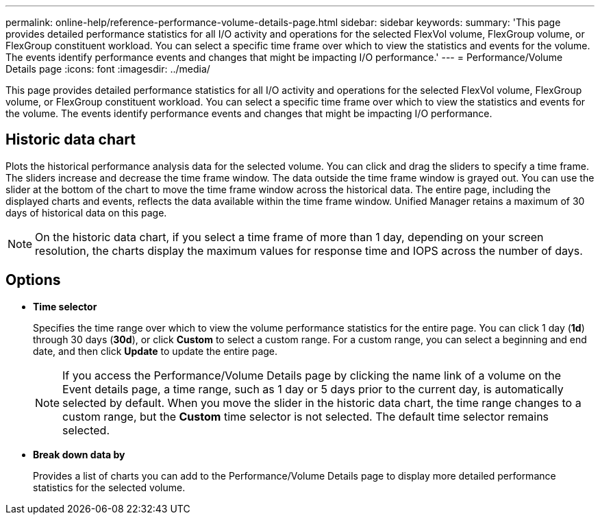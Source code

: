 ---
permalink: online-help/reference-performance-volume-details-page.html
sidebar: sidebar
keywords: 
summary: 'This page provides detailed performance statistics for all I/O activity and operations for the selected FlexVol volume, FlexGroup volume, or FlexGroup constituent workload. You can select a specific time frame over which to view the statistics and events for the volume. The events identify performance events and changes that might be impacting I/O performance.'
---
= Performance/Volume Details page
:icons: font
:imagesdir: ../media/

[.lead]
This page provides detailed performance statistics for all I/O activity and operations for the selected FlexVol volume, FlexGroup volume, or FlexGroup constituent workload. You can select a specific time frame over which to view the statistics and events for the volume. The events identify performance events and changes that might be impacting I/O performance.

== Historic data chart

Plots the historical performance analysis data for the selected volume. You can click and drag the sliders to specify a time frame. The sliders increase and decrease the time frame window. The data outside the time frame window is grayed out. You can use the slider at the bottom of the chart to move the time frame window across the historical data. The entire page, including the displayed charts and events, reflects the data available within the time frame window. Unified Manager retains a maximum of 30 days of historical data on this page.

[NOTE]
====
On the historic data chart, if you select a time frame of more than 1 day, depending on your screen resolution, the charts display the maximum values for response time and IOPS across the number of days.
====

== Options

* *Time selector*
+
Specifies the time range over which to view the volume performance statistics for the entire page. You can click 1 day (*1d*) through 30 days (*30d*), or click *Custom* to select a custom range. For a custom range, you can select a beginning and end date, and then click *Update* to update the entire page.
+
[NOTE]
====
If you access the Performance/Volume Details page by clicking the name link of a volume on the Event details page, a time range, such as 1 day or 5 days prior to the current day, is automatically selected by default. When you move the slider in the historic data chart, the time range changes to a custom range, but the *Custom* time selector is not selected. The default time selector remains selected.
====

* ***Break down data by***
+
Provides a list of charts you can add to the Performance/Volume Details page to display more detailed performance statistics for the selected volume.
